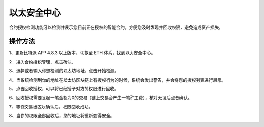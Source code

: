 以太安全中心
===================

合约授权检测功能可以检测并展示您目前正在授权的智能合约，方便您及时发现并回收权限，避免造成资产损失。

操作方法
-----------

1、更新比特派 APP 4.8.3 以上版本，切换至 ETH 体系，找到以太安全中心。


.. image:: ../img/approved_zone1.jpg
    :width: 320px
    :height: 690px
    :scale: 100%
    :align: center


2、进入合约授权管理，点击确认。

.. image:: ../img/approved_zone2.jpg
    :width: 320px
    :height: 690px
    :scale: 100%
    :align: center

3、选择或者输入你想检测的以太坊地址，点击开始检测。

.. image:: ../img/approved_zone3.jpg
    :width: 320px
    :height: 690px
    :scale: 100%
    :align: center


4、当系统检测到你的地址在以太坊区块链上有授权行为的时候，系统会发出警告，并会将您的授权列表进行展示。

.. image:: ../img/approved_zone4.jpg
    :width: 320px
    :height: 690px
    :scale: 100%
    :align: center


5、点击回收授权，可以将已经授予对方的权限进行回收。

.. image:: ../img/approved_zone5.jpg
    :width: 320px
    :height: 690px
    :scale: 100%
    :align: center


6、回收授权需要发起一笔金额为0的交易（链上交易会产生一笔矿工费），核对无误后点击确认。

.. image:: ../img/approved_zone6.jpg
    :width: 320px
    :height: 690px
    :scale: 100%
    :align: center


7、等待交易被区块确认后，权限回收成功。

.. image:: ../img/approved_zone7.jpg
    :width: 320px
    :height: 690px
    :scale: 100%
    :align: center


8、当你的权限全部回收后，您的地址将重新变得安全。

.. image:: ../img/approved_zone8.jpg
    :width: 320px
    :height: 690px
    :scale: 100%
    :align: center
